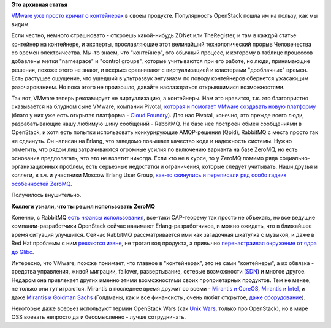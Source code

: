 .. title: Слияния и объединения
.. slug: Слияния-и-объединения
.. date: 2015-09-01 11:05:01
.. tags: vmware, openstack, containers, clouds, amqp, rabbitmq, qpid, erlang, zeromq, redhat, mirantis, coreos
.. category:
.. link:
.. description:
.. type: text
.. author: Peter Lemenkov

**Это архивная статья**


`VMware уже просто кричит о
контейнерах <http://www.zdnet.com/article/vmware-goes-container-crazy-with-vsphere-integrated-containers/>`__
в своем продукте. Популярность OpenStack пошла им на пользу, как мы
видим.

Если честно, немного страшновато - откроешь какой-нибудь ZDNet или
TheRegister, и там в каждой статье контейнер на контейнере, и экcперты,
прославляющие этот величайший технологический прорыв Человечества со
времен электричества. Мы-то знаем, что "контейнер", это обычный процесс,
к которому в таблице процессов добавлены метки "namespace" и "control
groups", которые учитываются при его работе, но люди, принимающие
решения, похоже этого не знают, и всерьез сравнивают с виртуализацией и
кластерами "дооблачных" времен. Есть растущее ощущение, что ушедший в
ультразвук энтузиазм по поводу контейнеров обернется ужасающим
разочарованием. Но пока этого не произошло, давайте наслаждаться
открывшимися возможностями.

Так вот, VMware теперь рекламирует не виртуализацию, а контейнеры. Нам
это нравится, т.к. это благоприятно сказывается на блудном сыне VMware,
компании Pivotal, `которая и помогает VMware создавать новую
платформу <http://www.zdnet.com/article/pivotal-vmware-collaborate-on-native-cloud-stack-for-new-photon-platform/>`__
(благо у них уже есть открытая платформа - `Cloud
Foundry <https://www.cloudfoundry.org/>`__). Для нас Pivotal, конечно,
это прежде всего люди, разрабатывающие нашу любимую шину сообщений -
RabbitMQ. На базе нее построен обмен сообщениями в OpenStack, и хотя
есть попытки использовать конкурирующие AMQP-решения (Qpid), RabbitMQ с
места просто так не сдвинуть. Он написан на Erlang, что заведомо
повышает качество кода и надежность системы. Нужно отметить, что рядом
лиц затрачиваются огромные усилия по включению варианта на базе ZeroMQ,
но есть основания предполагать, что это не взлетит никогда. Если кто не
в курсе, то у ZeroMQ помимо ряда социально-организационных проблем, есть
серьезные недостатки и ограничения, которые следует учитывать. Наши
друзья и коллеги, в т.ч. и участники Moscow Erlang User Group, `как-то
скинулись и переписали ряд особо гадких особенностей
ZeroMQ <https://www.facebook.com/oleg.i.tsarev/posts/10206505560627604>`__.

Получилось внушительно.

.. image:: http://s00.yaplakal.com/pics/pics_original/3/0/0/612003.jpg
   :align: center
   :width: 400px
   :height: 300px

**Коллеги узнали, что ты решил использовать ZeroMQ**

Конечно, с RabbitMQ `есть нюансы
использования <http://www.refactorium.com/distributed_systems/messaging/rabbit/>`__,
все-таки CAP-теорему так просто не объехать, но все ведущие
компании-разработчики OpenStack сейчас нанимают Erlang-разработчиков, и
можно ожидать, что в ближайшее время ситуация улучшится. Сейчас RabbitMQ
рассматривается ими как загадочная шкатулка с музыкой, и даже в Red Hat
проблемы с ним `решаются
извне <http://john.eckersberg.com/debugging-rabbitmq-frame_too_large-error.html>`__,
не трогая код продукта, а привычно `перенастраивая окружение от ядра до
Glibc <http://john.eckersberg.com/improving-ha-failures-with-tcp-timeouts.html>`__.

Интересно, что VMware, похоже понимает, что главное в "контейнерах", это
не сами "контейнеры", а их обвязка - средства управления, живой
миграции, failover, развертывание, сетевые возможности
(`SDN </content/Новости-управления-сетью>`__) и многое другое. Недаром
она привлекает других именно этими возможностями своих проприетарных
продуктов. Тем не менее, не только они тут играются. Mirantis в
последнее время дружит со всеми - `Mirantis и
CoreOS <http://www.datacenterknowledge.com/archives/2015/08/06/coreos-and-mirantis-to-marry-openstack-and-linux-containers/>`__,
`Mirantis и
Intel <http://techcrunch.com/2015/08/23/mirantis-announces-second-straight-100m-round-and-intel-partnership/>`__,
и даже `Mirantis и Goldman
Sachs <http://fortune.com/2015/08/24/goldman-sachs-backs-mirantis-openstack/>`__
(Голдманы, как и все финансисты, очень любят открытое, `даже
оборудование <http://habrahabr.ru/company/kingservers/blog/255291/>`__).

Некоторые даже всерьез используют термин OpenStack Wars (как `Unix
Wars <https://en.wikipedia.org/wiki/Unix_wars>`__, только про
OpenStack), но в мире OSS воевать непросто да и бессмысленно - лучше
сотрудничать.
